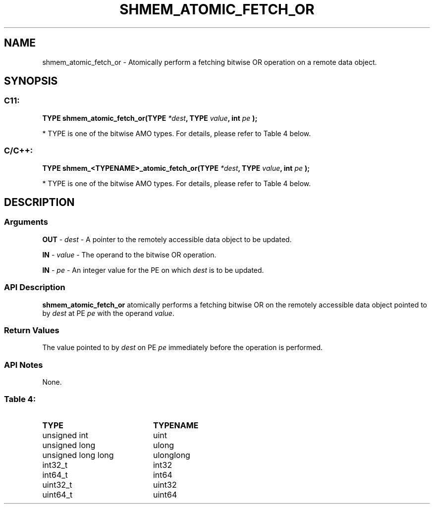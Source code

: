 .TH SHMEM_ATOMIC_FETCH_OR 3  "Open Source Software Solutions, Inc." "OpenSHEMEM Library Documentation"
./ sectionStart
.SH NAME
shmem_atomic_fetch_or \-  Atomically perform a fetching bitwise OR operation on a remote data object. 
./ sectionEnd
./ sectionStart
.SH   SYNOPSIS
./ sectionEnd
./ sectionStart
.SS C11:



.B TYPE
.B shmem_atomic_fetch_or(TYPE
.IB "*dest" ,
.B TYPE
.IB "value" ,
.B int
.I pe
.B );
./ sectionEnd


* TYPE is one of the bitwise AMO types. For details, please refer to Table 4 below.
./ sectionStart
.SS C/C++:



.B TYPE
.B shmem_<TYPENAME>_atomic_fetch_or(TYPE
.IB "*dest" ,
.B TYPE
.IB "value" ,
.B int
.I pe
.B );
./ sectionEnd


* TYPE is one of the bitwise AMO types. For details, please refer to Table 4 below.
./ sectionStart
.SH DESCRIPTION
.SS Arguments




.BR "OUT " -
.I dest
- A pointer to the remotely accessible data object to
be updated.


.BR "IN " -
.I value
- The operand to the bitwise OR operation.


.BR "IN " -
.I pe
- An integer value for the PE on which 
.I dest
is to be updated.


./ sectionEnd
./ sectionStart
.SS API Description
.B shmem\_atomic\_fetch\_or
atomically performs a fetching bitwise OR
on the remotely accessible data object pointed to by 
.I dest
at PE
.I pe
with the operand 
.IR "value" .
.
./ sectionEnd
./ sectionStart
.SS Return Values
The value pointed to by 
.I dest
on PE 
.I pe
immediately before the
operation is performed.
./ sectionEnd
./ sectionStart
.SS API Notes
None.
./ sectionEnd





.SS Table 4: 
.TP 20
.B TYPE
.B TYPENAME
.TP
unsigned int
uint
.TP
unsigned long
ulong
.TP
unsigned long long
ulonglong
.TP
int32_t
int32
.TP
int64_t
int64
.TP
uint32_t
uint32
.TP
uint64_t
uint64
